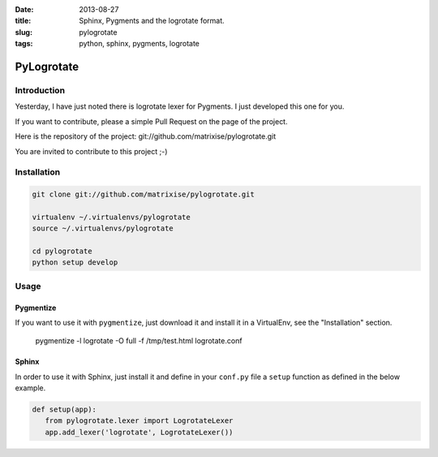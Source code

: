 :date: 2013-08-27
:title: Sphinx, Pygments and the logrotate format.
:slug: pylogrotate
:tags: python, sphinx, pygments, logrotate

PyLogrotate
===========

Introduction
------------

Yesterday, I have just noted there is logrotate lexer for Pygments. I just
developed this one for you.

If you want to contribute, please a simple Pull Request on the page of the
project.

Here is the repository of the project:
git://github.com/matrixise/pylogrotate.git

You are invited to contribute to this project ;-)

.. _installation:

Installation
------------

.. code-block:: bash

    git clone git://github.com/matrixise/pylogrotate.git

    virtualenv ~/.virtualenvs/pylogrotate
    source ~/.virtualenvs/pylogrotate

    cd pylogrotate
    python setup develop

Usage
-----

.. _pygmentize:

Pygmentize
~~~~~~~~~~

If you want to use it with ``pygmentize``, just download it and install it in a
VirtualEnv, see the "Installation" section.

    pygmentize -l logrotate -O full -f /tmp/test.html logrotate.conf

Sphinx
~~~~~~

In order to use it with Sphinx, just install it and define in your ``conf.py``
file a ``setup`` function as defined in the below example.

.. code-block:: python

    def setup(app):
       from pylogrotate.lexer import LogrotateLexer
       app.add_lexer('logrotate', LogrotateLexer())
